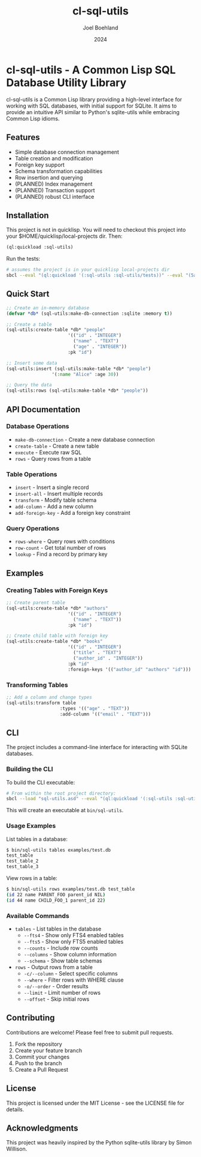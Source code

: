 #+TITLE: cl-sql-utils
#+AUTHOR: Joel Boehland
#+DATE: 2024

* cl-sql-utils - A Common Lisp SQL Database Utility Library

cl-sql-utils is a Common Lisp library providing a high-level interface for
working with SQL databases, with initial support for SQLite. It aims to provide
an intuitive API similar to Python's sqlite-utils while embracing Common Lisp
idioms.

** Features

- Simple database connection management
- Table creation and modification
- Foreign key support
- Schema transformation capabilities
- Row insertion and querying
- (PLANNED) Index management
- (PLANNED) Transaction support
- (PLANNED) robust CLI interface

** Installation

This project is not in quicklisp. You will need to checkout this project into your $HOME/quicklisp/local-projects dir. Then:

#+begin_src lisp
(ql:quickload :sql-utils)
#+end_src

Run the tests:
#+begin_src sh
# assumes the project is in your quicklisp local-projects dir
sbcl --eval "(ql:quickload '(:sql-utils :sql-utils/tests))" --eval "(5am:run! 'sql-utils-test.sql-utils-tests::sql-utils-suite)" --eval "(quit)"
#+end_src

** Quick Start

#+begin_src lisp
;; Create an in-memory database
(defvar *db* (sql-utils:make-db-connection :sqlite :memory t))

;; Create a table
(sql-utils:create-table *db* "people"
                       '(("id" . "INTEGER")
                         ("name" . "TEXT")
                         ("age" . "INTEGER"))
                       :pk "id")

;; Insert some data
(sql-utils:insert (sql-utils:make-table *db* "people")
                 '(:name "Alice" :age 30))

;; Query the data
(sql-utils:rows (sql-utils:make-table *db* "people"))
#+end_src

** API Documentation

*** Database Operations

- =make-db-connection= - Create a new database connection
- =create-table= - Create a new table
- =execute= - Execute raw SQL
- =rows= - Query rows from a table

*** Table Operations

- =insert= - Insert a single record
- =insert-all= - Insert multiple records
- =transform= - Modify table schema
- =add-column= - Add a new column
- =add-foreign-key= - Add a foreign key constraint

*** Query Operations

- =rows-where= - Query rows with conditions
- =row-count= - Get total number of rows
- =lookup= - Find a record by primary key

** Examples

*** Creating Tables with Foreign Keys

#+begin_src lisp
;; Create parent table
(sql-utils:create-table *db* "authors"
                       '(("id" . "INTEGER")
                         ("name" . "TEXT"))
                       :pk "id")

;; Create child table with foreign key
(sql-utils:create-table *db* "books"
                       '(("id" . "INTEGER")
                         ("title" . "TEXT")
                         ("author_id" . "INTEGER"))
                       :pk "id"
                       :foreign-keys '(("author_id" "authors" "id")))
#+end_src

*** Transforming Tables

#+begin_src lisp
;; Add a column and change types
(sql-utils:transform table
                    :types '(("age" . "TEXT"))
                    :add-column '(("email" . "TEXT")))
#+end_src

** CLI
The project includes a command-line interface for interacting with SQLite databases.

*** Building the CLI

To build the CLI executable:

#+begin_src sh
# From within the root project directory:
sbcl --load "sql-utils.asd" --eval "(ql:quickload '(:sql-utils :sql-utils/sqlite-cli))" --eval "(dump-system-executable :sql-utils/sqlite-cli)"
#+end_src

This will create an executable at =bin/sql-utils=.

*** Usage Examples

List tables in a database:

#+begin_src sh
$ bin/sql-utils tables examples/test.db
test_table
test_table_2
test_table_3
#+end_src

View rows in a table:

#+begin_src sh
$ bin/sql-utils rows examples/test.db test_table
(id 22 name PARENT_FOO parent_id NIL)
(id 44 name CHILD_FOO_1 parent_id 22)
#+end_src

*** Available Commands

- =tables= - List tables in the database
  - =--fts4= - Show only FTS4 enabled tables
  - =--fts5= - Show only FTS5 enabled tables  
  - =--counts= - Include row counts
  - =--columns= - Show column information
  - =--schema= - Show table schemas

- =rows= - Output rows from a table
  - =-c/--column= - Select specific columns
  - =--where= - Filter rows with WHERE clause
  - =-o/--order= - Order results
  - =--limit= - Limit number of rows
  - =--offset= - Skip initial rows

** Contributing

Contributions are welcome! Please feel free to submit pull requests.

1. Fork the repository
2. Create your feature branch
3. Commit your changes
4. Push to the branch
5. Create a Pull Request

** License

This project is licensed under the MIT License - see the LICENSE file for details.

** Acknowledgments

This project was heavily inspired by the Python sqlite-utils library by Simon Willison.

